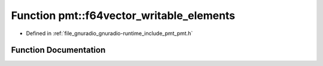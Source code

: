 .. _exhale_function_namespacepmt_1ad25716575f1deb6767ac6d736c977978:

Function pmt::f64vector_writable_elements
=========================================

- Defined in :ref:`file_gnuradio_gnuradio-runtime_include_pmt_pmt.h`


Function Documentation
----------------------


.. doxygenfunction:: pmt::f64vector_writable_elements(pmt_t, size_t&)
   :project: gnuradio